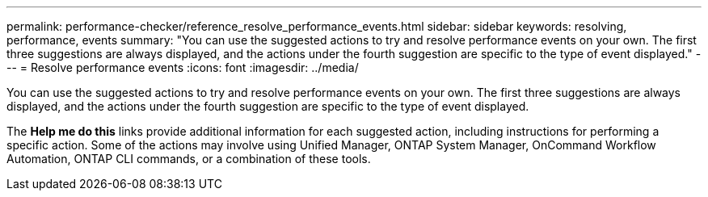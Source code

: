 ---
permalink: performance-checker/reference_resolve_performance_events.html
sidebar: sidebar
keywords: resolving, performance, events
summary: "You can use the suggested actions to try and resolve performance events on your own. The first three suggestions are always displayed, and the actions under the fourth suggestion are specific to the type of event displayed."
---
= Resolve performance events
:icons: font
:imagesdir: ../media/

[.lead]
You can use the suggested actions to try and resolve performance events on your own. The first three suggestions are always displayed, and the actions under the fourth suggestion are specific to the type of event displayed.

The *Help me do this* links provide additional information for each suggested action, including instructions for performing a specific action. Some of the actions may involve using Unified Manager, ONTAP System Manager, OnCommand Workflow Automation, ONTAP CLI commands, or a combination of these tools.
// 2025-6-11, OTHERDOC-133